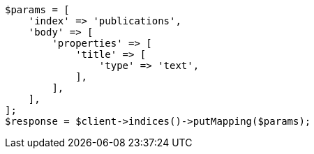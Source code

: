 // indices/put-mapping.asciidoc:97

[source, php]
----
$params = [
    'index' => 'publications',
    'body' => [
        'properties' => [
            'title' => [
                'type' => 'text',
            ],
        ],
    ],
];
$response = $client->indices()->putMapping($params);
----
